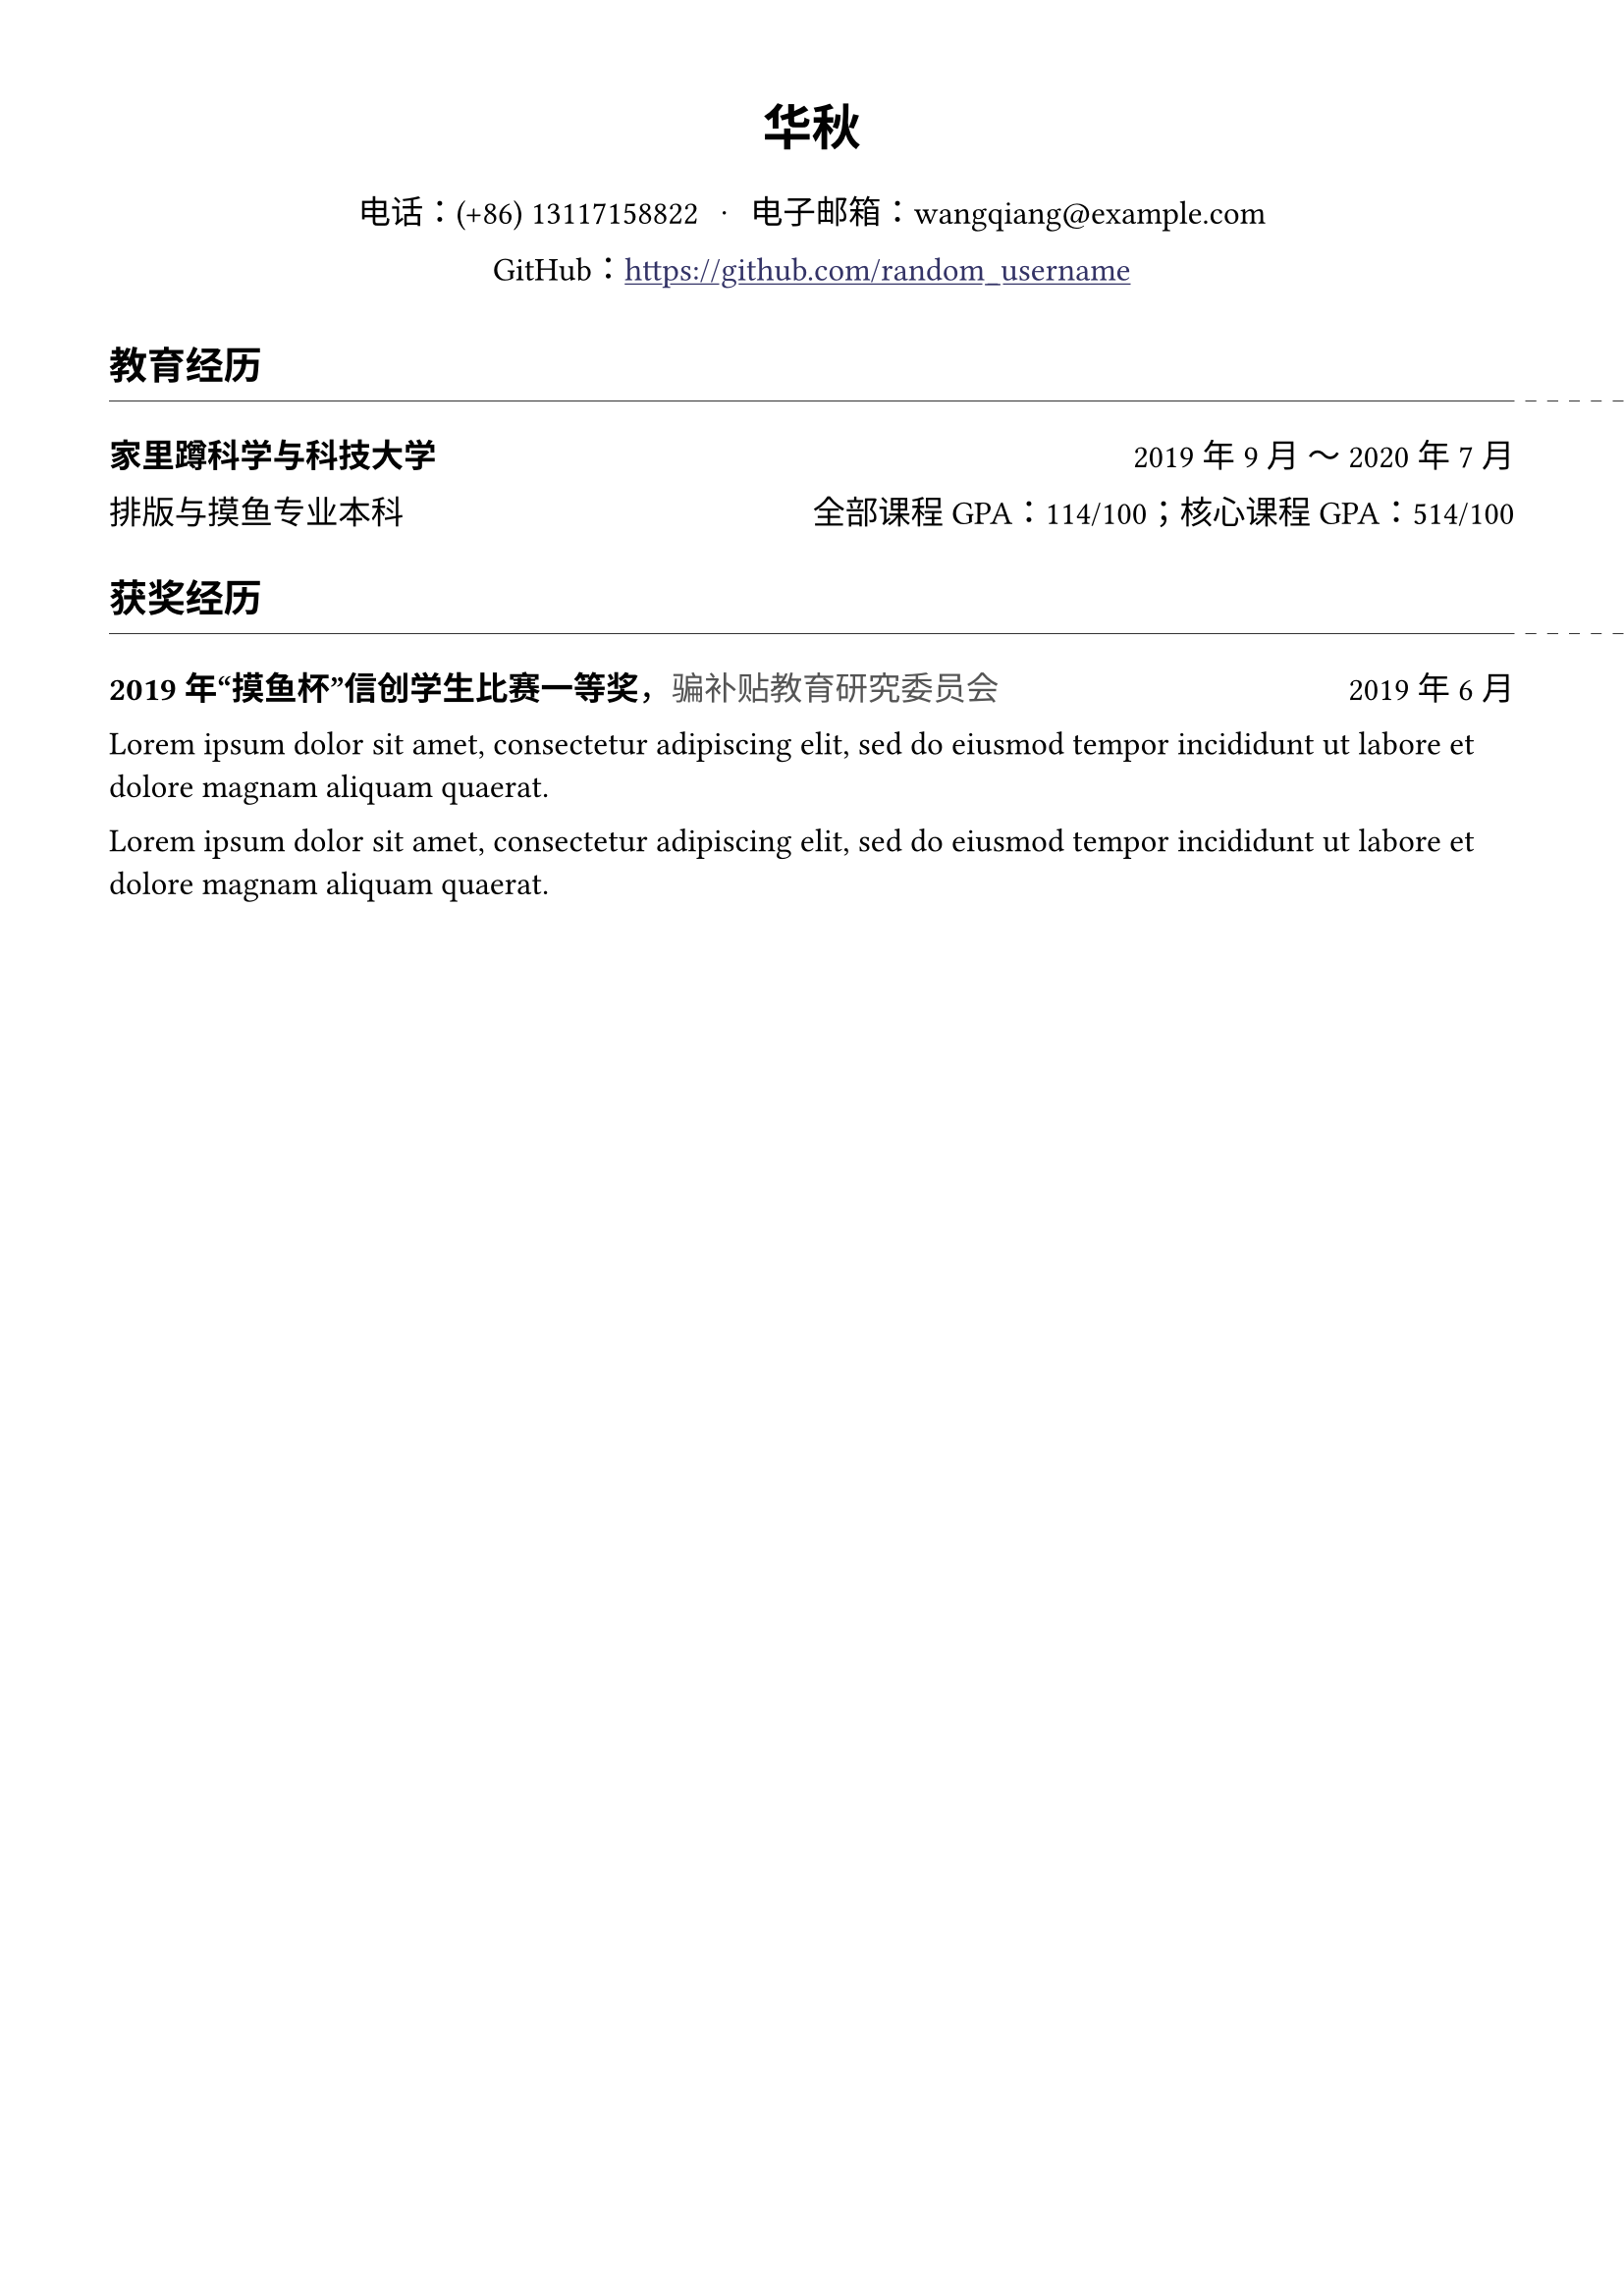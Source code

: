 #let conf(
  name: none,
  address: none,
  phone: none,
  email: none,
  info: none,
  doc
) = {
  set page(margin: (x: 40pt, y: 40pt))
  set text(font: ("Source Han Serif SC", "STIX Two Text", "Times New Roman", "SimSun", "Songti SC"), size: 12pt)
  set block(spacing: 12pt)

  set document(
    title: "简历",
    author: name,
  )

  show link: underline
  
  set align(center)
  par(text(size: 18pt, weight: "semibold", name))
  v(8pt)
  par(address)
  par(stack(
    dir: ltr,
    spacing: 8pt,
    text(phone),
    text("·"),
    text(email)
  ))
  par(info)
  v(4pt)

  set align(start)
  set line(stroke: 0.38pt + luma(20%))
  show heading.where(
    level: 1
  ): it => {
    set text(size: 14pt, weight: "semibold")
    v(4pt)
    align(left, text(it))
    v(-10pt)
    stack(
      dir: ltr,
      spacing: 4pt,
      line(length: 100%),
      line(length: 4pt),
      line(length: 4pt),
      line(length: 4pt),
      line(length: 4pt),
      line(length: 4pt),
    )
    v(8pt)
  }
  show heading.where(
    level: 2
  ): it => {
    box(text(size: 12pt, weight: "semibold", it))
  }

  doc
}

#let cv_block(
  name: none,
  entity: none,
  date: none,
) = par({
  heading(level: 2, name)
  if entity != none {
    "，"
    text(fill: luma(33%), entity)
  }
  h(1fr)
  date
})

#let cv_link(
  url,
) = link(url, text(fill: rgb(20%, 20%, 40%), url))

//// Preview ////

#show: doc => conf(
  name: "华秋",
  phone: "电话：(+86) 13117158822",
  email: "电子邮箱：wangqiang@example.com",
  info: [GitHub：#cv_link("https://github.com/random_username")],
  doc,
)

= 教育经历

#cv_block(
  name: "家里蹲科学与科技大学",
  date: "2019年9月 ～ 2020年7月"
)

排版与摸鱼专业本科
#h(1fr)
全部课程GPA：114/100；核心课程GPA：514/100

= 获奖经历

#cv_block(
  name: "2019年“摸鱼杯”信创学生比赛一等奖",
  entity: "骗补贴教育研究委员会",
  date: "2019年6月"
)

#lorem(20)

#lorem(20)